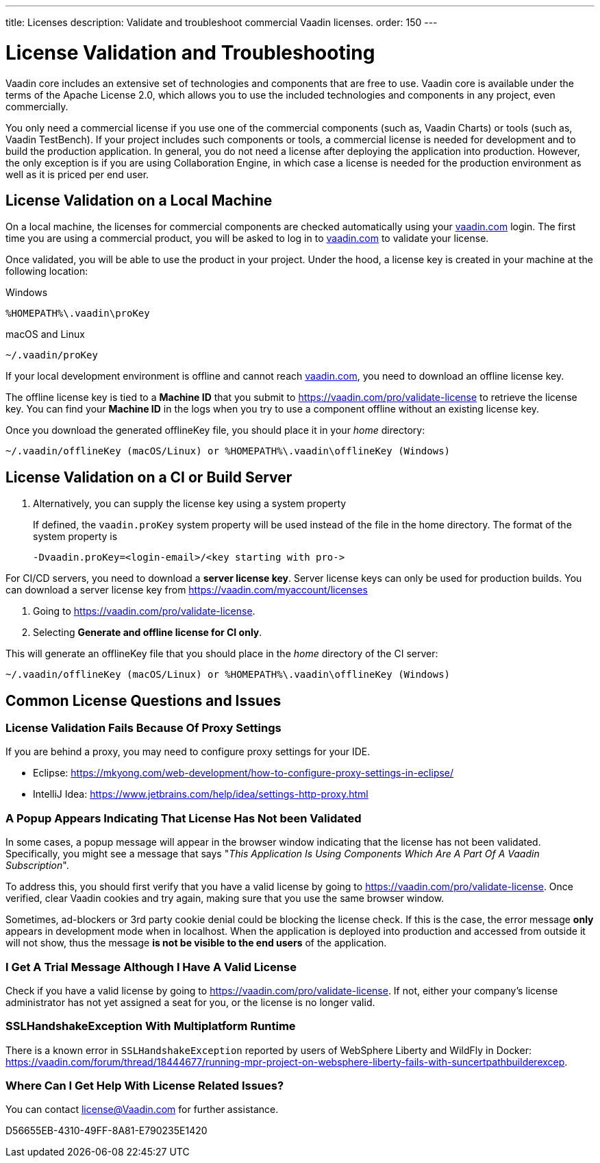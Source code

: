 ---
title: Licenses
description: Validate and troubleshoot commercial Vaadin licenses.
order: 150
---

= License Validation and Troubleshooting

Vaadin core includes an extensive set of technologies and components that are free to use.
Vaadin core is available under the terms of the Apache License 2.0, which allows you to use the included technologies and components in any project, even commercially.

You only need a commercial license if you use one of the commercial components (such as, Vaadin Charts) or tools (such as, Vaadin TestBench).
If your project includes such components or tools, a commercial license is needed for development and to build the production application.
In general, you do not need a license after deploying the application into production.
However, the only exception is if you are using Collaboration Engine, in which case a license is needed for the production environment as well as it is priced per end user.

== License Validation on a Local Machine

pass:[<!-- vale Vale.Terms = NO -->]

On a local machine, the licenses for commercial components are checked automatically using your https://vaadin.com[vaadin.com] login.
The first time you are using a commercial product, you will be asked to log in to https://vaadin.com[vaadin.com] to validate your license.

pass:[<!-- vale Vale.Terms = YES -->]
Once validated, you will be able to use the product in your project.
Under the hood, a license key is created in your machine at the following location:


.Windows
[source,terminal]
%HOMEPATH%\.vaadin\proKey 

.macOS and Linux
[source,terminal]
~/.vaadin/proKey


pass:[<!-- vale Vale.Terms = NO -->]

If your local development environment is offline and cannot reach https://vaadin.com[vaadin.com], you need to download an offline license key.

pass:[<!-- vale Vale.Terms = YES -->]
The offline license key is tied to a *Machine ID* that you submit to https://vaadin.com/pro/validate-license to retrieve the license key.
You can find your *Machine ID* in the logs when you try to use a component offline without an existing license key.

Once you download the generated [filename]#offlineKey# file, you should place it in your _home_ directory:

[source]
~/.vaadin/offlineKey (macOS/Linux) or %HOMEPATH%\.vaadin\offlineKey (Windows)

== License Validation on a CI or Build Server


. Alternatively, you can supply the license key using a system property
+
If defined, the `vaadin.proKey` system property will be used instead of the file in the home directory.
The format of the system property is
+
[source]
-Dvaadin.proKey=<login-email>/<key starting with pro->

For CI/CD servers, you need to download a **server license key**.
Server license keys can only be used for production builds.
You can download a server license key from https://vaadin.com/myaccount/licenses

. Going to https://vaadin.com/pro/validate-license.
. Selecting *Generate and offline license for CI only*.

This will generate an [filename]#offlineKey# file that you should place in the _home_ directory of the CI server:

[source]
~/.vaadin/offlineKey (macOS/Linux) or %HOMEPATH%\.vaadin\offlineKey (Windows)


== Common License Questions and Issues

=== License Validation Fails Because Of Proxy Settings

If you are behind a proxy, you may need to configure proxy settings for your IDE.

* Eclipse: https://mkyong.com/web-development/how-to-configure-proxy-settings-in-eclipse/
* IntelliJ Idea: https://www.jetbrains.com/help/idea/settings-http-proxy.html

=== A Popup Appears Indicating That License Has Not been Validated

In some cases, a popup message will appear in the browser window indicating that the license has not been validated.
Specifically, you might see a message that says "_This Application Is Using Components Which Are A Part Of A Vaadin Subscription_".

To address this, you should first verify that you have a valid license by going to https://vaadin.com/pro/validate-license.
Once verified, clear Vaadin cookies and try again, making sure that you use the same browser window.

Sometimes, ad-blockers or 3rd party cookie denial could be blocking the license check.
If this is the case, the error message *only* appears in development mode when in localhost.
When the application is deployed into production and accessed from outside it will not show, thus the message *is not be visible to the end users* of the application.

=== I Get A Trial Message Although I Have A Valid License

Check if you have a valid license by going to https://vaadin.com/pro/validate-license.
If not, either your company's license administrator has not yet assigned a seat for you, or the license is no longer valid.

=== SSLHandshakeException With Multiplatform Runtime

There is a known error in `SSLHandshakeException` reported by users of WebSphere Liberty and WildFly in Docker: https://vaadin.com/forum/thread/18444677/running-mpr-project-on-websphere-liberty-fails-with-suncertpathbuilderexcep.

=== Where Can I Get Help With License Related Issues?

You can contact license@Vaadin.com for further assistance.


[.discussion-id]
D56655EB-4310-49FF-8A81-E790235E1420
